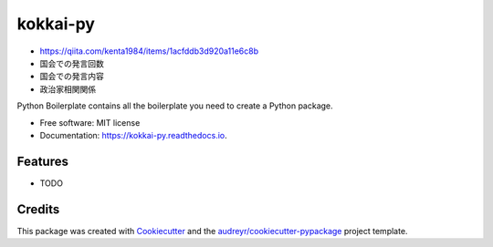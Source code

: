 =========
kokkai-py
=========


.. image:: https://img.shields.io/pypi/v/kokkai_py.svg
        :target: https://pypi.python.org/pypi/kokkai_py

.. image:: https://img.shields.io/travis/shimakaze-git/kokkai_py.svg
        :target: https://travis-ci.com/shimakaze-git/kokkai_py

.. image:: https://readthedocs.org/projects/kokkai-py/badge/?version=latest
        :target: https://kokkai-py.readthedocs.io/en/latest/?version=latest
        :alt: Documentation Status


.. image:: https://pyup.io/repos/github/shimakaze-git/kokkai_py/shield.svg
     :target: https://pyup.io/repos/github/shimakaze-git/kokkai_py/
     :alt: Updates

* https://qiita.com/kenta1984/items/1acfddb3d920a11e6c8b

* 国会での発言回数
* 国会での発言内容
* 政治家相関関係

Python Boilerplate contains all the boilerplate you need to create a Python package.


* Free software: MIT license
* Documentation: https://kokkai-py.readthedocs.io.


Features
--------

* TODO

Credits
-------

This package was created with Cookiecutter_ and the `audreyr/cookiecutter-pypackage`_ project template.

.. _Cookiecutter: https://github.com/audreyr/cookiecutter
.. _`audreyr/cookiecutter-pypackage`: https://github.com/audreyr/cookiecutter-pypackage
